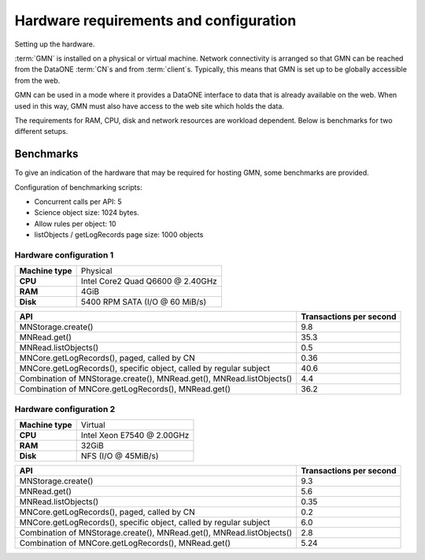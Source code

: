 Hardware requirements and configuration
=======================================

Setting up the hardware.

:term:`GMN` is installed on a physical or virtual machine. Network connectivity is arranged so that GMN can be reached from the DataONE :term:`CN`\ s and from
:term:`client`\ s. Typically, this means that GMN is set up to be globally accessible from the web.

GMN can be used in a mode where it provides a DataONE interface to data that is already available on the web. When used in this way, GMN must also have access to the web site which holds the data.

The requirements for RAM, CPU, disk and network resources are workload dependent. Below is benchmarks for two different setups.


Benchmarks
~~~~~~~~~~

To give an indication of the hardware that may be required for hosting GMN, some benchmarks are provided.

Configuration of benchmarking scripts:

- Concurrent calls per API: 5
- Science object size: 1024 bytes.
- Allow rules per object: 10
- listObjects / getLogRecords page size: 1000 objects


Hardware configuration 1
````````````````````````

================== =================================
**Machine type**   Physical
**CPU**            Intel Core2 Quad Q6600 @ 2.40GHz
**RAM**            4GiB
**Disk**           5400 RPM SATA (I/O @ 60 MiB/s)
================== =================================

===================================================================== ===========================
API                                                                   Transactions per second
===================================================================== ===========================
MNStorage.create()                                                    9.8
MNRead.get()                                                          35.3
MNRead.listObjects()                                                  0.5
MNCore.getLogRecords(), paged, called by CN                           0.36
MNCore.getLogRecords(), specific object, called by regular subject    40.6
Combination of MNStorage.create(), MNRead.get(), MNRead.listObjects() 4.4
Combination of MNCore.getLogRecords(), MNRead.get()                   36.2
===================================================================== ===========================


Hardware configuration 2
````````````````````````

================== =============================
**Machine type**   Virtual
**CPU**            Intel Xeon E7540 @ 2.00GHz
**RAM**            32GiB
**Disk**           NFS (I/O @ 45MiB/s)
================== =============================

===================================================================== ===========================
API                                                                   Transactions per second
===================================================================== ===========================
MNStorage.create()                                                    9.3
MNRead.get()                                                          5.6
MNRead.listObjects()                                                  0.35
MNCore.getLogRecords(), paged, called by CN                           0.2
MNCore.getLogRecords(), specific object, called by regular subject    6.0
Combination of MNStorage.create(), MNRead.get(), MNRead.listObjects() 2.8
Combination of MNCore.getLogRecords(), MNRead.get()                   5.24
===================================================================== ===========================

